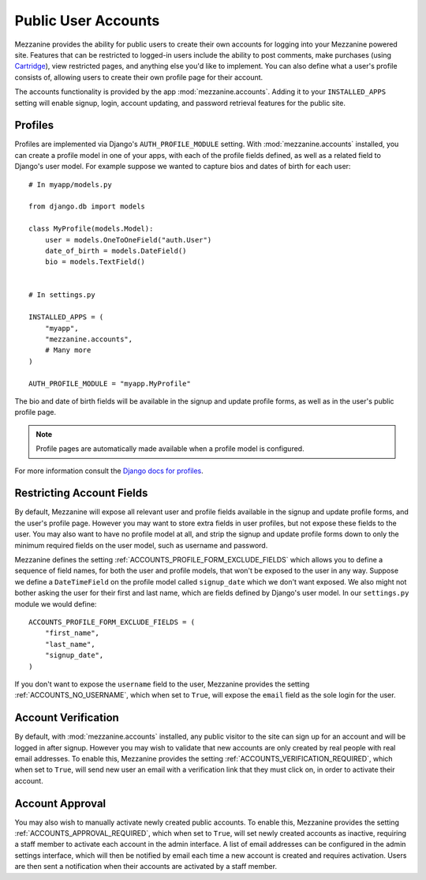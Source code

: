 ====================
Public User Accounts
====================

Mezzanine provides the ability for public users to create their
own accounts for logging into your Mezzanine powered site. Features
that can be restricted to logged-in users include the ability to
post comments, make purchases (using `Cartridge <http://cartridge.jupo.org>`_),
view restricted pages, and anything else you'd like to implement.
You can also define what a user's profile consists of, allowing users
to create their own profile page for their account.

The accounts functionality is provided by the app
:mod:`mezzanine.accounts`. Adding it to your ``INSTALLED_APPS`` setting
will enable signup, login, account updating, and password retrieval
features for the public site.

Profiles
========

Profiles are implemented via Django's ``AUTH_PROFILE_MODULE`` setting.
With :mod:`mezzanine.accounts` installed, you can create a profile model
in one of your apps, with each of the profile fields defined, as well
as a related field to Django's user model. For example suppose we
wanted to capture bios and dates of birth for each user::

    # In myapp/models.py

    from django.db import models

    class MyProfile(models.Model):
        user = models.OneToOneField("auth.User")
        date_of_birth = models.DateField()
        bio = models.TextField()


    # In settings.py

    INSTALLED_APPS = (
        "myapp",
        "mezzanine.accounts",
        # Many more
    )

    AUTH_PROFILE_MODULE = "myapp.MyProfile"

The bio and date of birth fields will be available in the signup and
update profile forms, as well as in the user's public profile page.

.. note::

    Profile pages are automatically made available when a profile
    model is configured.

For more information consult the `Django docs for profiles
<https://docs.djangoproject.com/en/1.4/topics/auth/#storing-additional-information-about-users>`_.

Restricting Account Fields
==========================

By default, Mezzanine will expose all relevant user and profile fields
available in the signup and update profile forms, and the user's
profile page. However you may want to store extra fields in user
profiles, but not expose these fields to the user. You may also want to
have no profile model at all, and strip the signup and update profile
forms down to only the minimum required fields on the user model, such
as username and password.

Mezzanine defines the setting :ref:`ACCOUNTS_PROFILE_FORM_EXCLUDE_FIELDS`
which allows you to define a sequence of field names, for both the user
and profile models, that won't be exposed to the user in any way.
Suppose we define a ``DateTimeField`` on the profile model called
``signup_date`` which we don't want exposed. We also might not bother
asking the user for their first and last name, which are fields defined by
Django's user model. In our ``settings.py`` module we would define::

    ACCOUNTS_PROFILE_FORM_EXCLUDE_FIELDS = (
        "first_name",
        "last_name",
        "signup_date",
    )

If you don't want to expose the ``username`` field to the user, Mezzanine
provides the setting :ref:`ACCOUNTS_NO_USERNAME`, which when set to ``True``, will expose the ``email`` field as the sole login for the user.

Account Verification
====================

By default, with :mod:`mezzanine.accounts` installed, any public visitor
to the site can sign up for an account and will be logged in after
signup. However you may wish to validate that new accounts are only
created by real people with real email addresses. To enable this,
Mezzanine provides the setting :ref:`ACCOUNTS_VERIFICATION_REQUIRED`,
which when set to ``True``, will send new user an email with a
verification link that they must click on, in order to activate their
account.

Account Approval
================

You may also wish to manually activate newly created public accounts.
To enable this, Mezzanine provides the setting
:ref:`ACCOUNTS_APPROVAL_REQUIRED`, which when set to ``True``, will set
newly created accounts as inactive, requiring a staff member to
activate each account in the admin interface. A list of email addresses
can be configured in the admin settings interface, which will then be
notified by email each time a new account is created and requires
activation. Users are then sent a notification when their accounts
are activated by a staff member.

